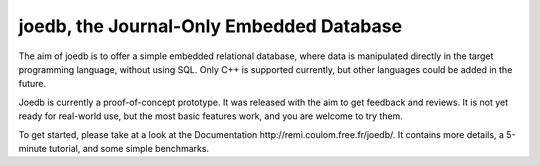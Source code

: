 joedb, the Journal-Only Embedded Database
=========================================

The aim of joedb is to offer a simple embedded relational database, where data is manipulated directly in the target programming language, without using SQL. Only C++ is supported currently, but other languages could be added in the future.

Joedb is currently a proof-of-concept prototype. It was released with the aim to get feedback and reviews. It is not yet ready for real-world use, but the most basic features work, and you are welcome to try them.

To get started, please take at a look at the _`Documentation http://remi.coulom.free.fr/joedb/`. It contains more details, a 5-minute tutorial, and some simple benchmarks.
